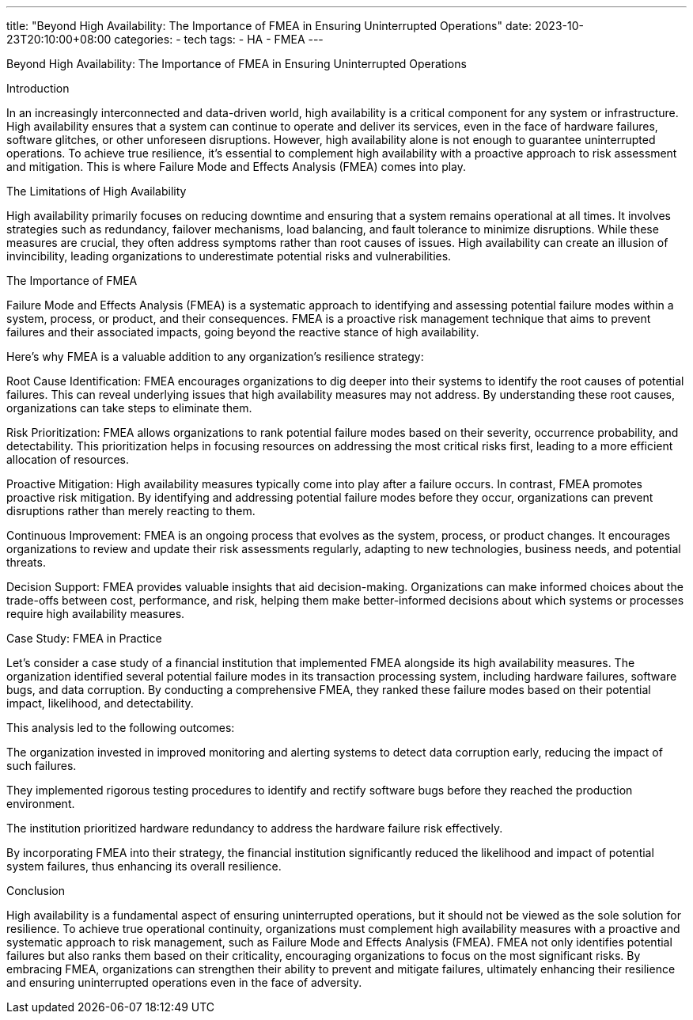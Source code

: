 ---
title: "Beyond High Availability: The Importance of FMEA in Ensuring Uninterrupted Operations"
date: 2023-10-23T20:10:00+08:00
categories:
- tech
tags:
- HA
- FMEA
---

Beyond High Availability: The Importance of FMEA in Ensuring Uninterrupted Operations

Introduction

In an increasingly interconnected and data-driven world, high availability is a critical component for any system or infrastructure. High availability ensures that a system can continue to operate and deliver its services, even in the face of hardware failures, software glitches, or other unforeseen disruptions. However, high availability alone is not enough to guarantee uninterrupted operations. To achieve true resilience, it's essential to complement high availability with a proactive approach to risk assessment and mitigation. This is where Failure Mode and Effects Analysis (FMEA) comes into play.

The Limitations of High Availability

High availability primarily focuses on reducing downtime and ensuring that a system remains operational at all times. It involves strategies such as redundancy, failover mechanisms, load balancing, and fault tolerance to minimize disruptions. While these measures are crucial, they often address symptoms rather than root causes of issues. High availability can create an illusion of invincibility, leading organizations to underestimate potential risks and vulnerabilities.

The Importance of FMEA

Failure Mode and Effects Analysis (FMEA) is a systematic approach to identifying and assessing potential failure modes within a system, process, or product, and their consequences. FMEA is a proactive risk management technique that aims to prevent failures and their associated impacts, going beyond the reactive stance of high availability.

Here's why FMEA is a valuable addition to any organization's resilience strategy:

Root Cause Identification: FMEA encourages organizations to dig deeper into their systems to identify the root causes of potential failures. This can reveal underlying issues that high availability measures may not address. By understanding these root causes, organizations can take steps to eliminate them.

Risk Prioritization: FMEA allows organizations to rank potential failure modes based on their severity, occurrence probability, and detectability. This prioritization helps in focusing resources on addressing the most critical risks first, leading to a more efficient allocation of resources.

Proactive Mitigation: High availability measures typically come into play after a failure occurs. In contrast, FMEA promotes proactive risk mitigation. By identifying and addressing potential failure modes before they occur, organizations can prevent disruptions rather than merely reacting to them.

Continuous Improvement: FMEA is an ongoing process that evolves as the system, process, or product changes. It encourages organizations to review and update their risk assessments regularly, adapting to new technologies, business needs, and potential threats.

Decision Support: FMEA provides valuable insights that aid decision-making. Organizations can make informed choices about the trade-offs between cost, performance, and risk, helping them make better-informed decisions about which systems or processes require high availability measures.

Case Study: FMEA in Practice

Let's consider a case study of a financial institution that implemented FMEA alongside its high availability measures. The organization identified several potential failure modes in its transaction processing system, including hardware failures, software bugs, and data corruption. By conducting a comprehensive FMEA, they ranked these failure modes based on their potential impact, likelihood, and detectability.

This analysis led to the following outcomes:

The organization invested in improved monitoring and alerting systems to detect data corruption early, reducing the impact of such failures.

They implemented rigorous testing procedures to identify and rectify software bugs before they reached the production environment.

The institution prioritized hardware redundancy to address the hardware failure risk effectively.

By incorporating FMEA into their strategy, the financial institution significantly reduced the likelihood and impact of potential system failures, thus enhancing its overall resilience.

Conclusion

High availability is a fundamental aspect of ensuring uninterrupted operations, but it should not be viewed as the sole solution for resilience. To achieve true operational continuity, organizations must complement high availability measures with a proactive and systematic approach to risk management, such as Failure Mode and Effects Analysis (FMEA). FMEA not only identifies potential failures but also ranks them based on their criticality, encouraging organizations to focus on the most significant risks. By embracing FMEA, organizations can strengthen their ability to prevent and mitigate failures, ultimately enhancing their resilience and ensuring uninterrupted operations even in the face of adversity.